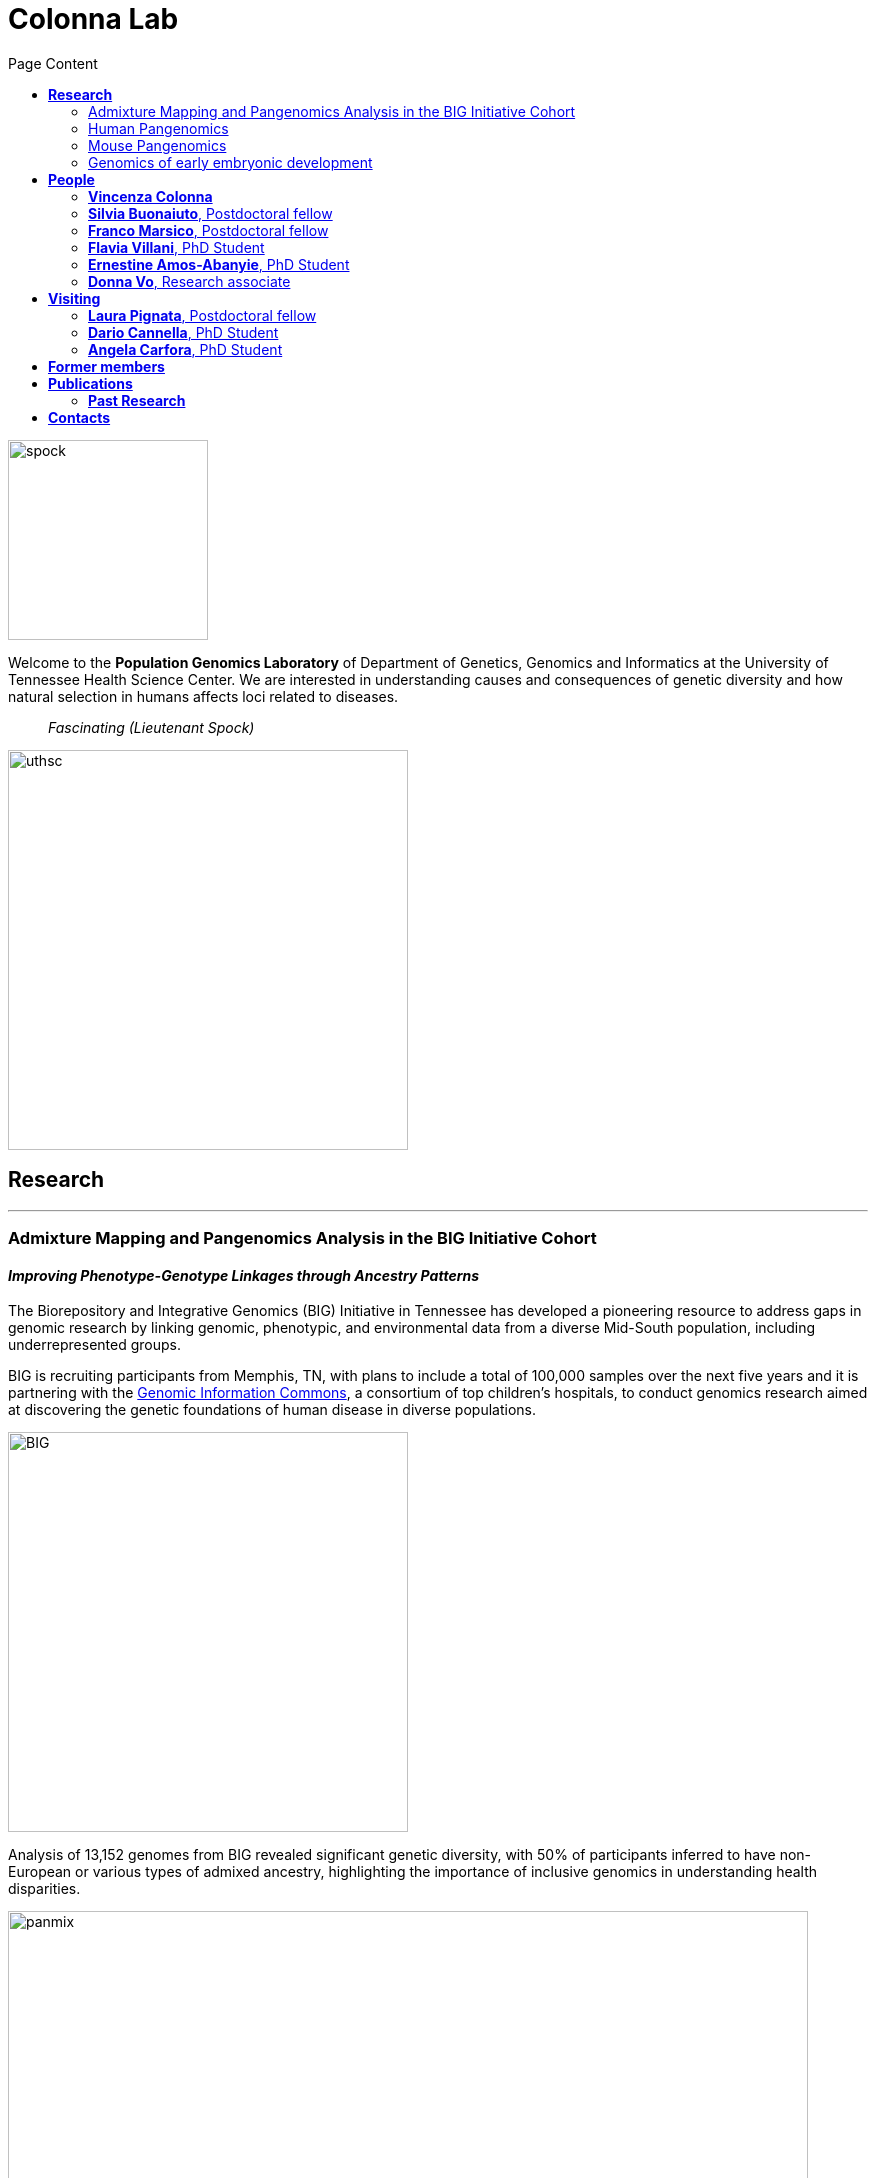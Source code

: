 = *Colonna Lab*
:figure-caption!:
:toc-title: Page Content
:toc: left
:toclevels: 2
:hide-uri-scheme: 
:hardbreaks-option:

image::images/spock.jpg[spock,200,role='right']
Welcome to the *Population Genomics Laboratory* of Department of Genetics, Genomics and Informatics at the University of Tennessee Health Science Center. We are interested in understanding causes and consequences of genetic diversity and how natural selection in humans affects loci related to diseases.

[quote]
_Fascinating (Lieutenant Spock)_

image::images/UTHSC-primary-stacked-logo-4c.jpg[uthsc, 400,align="left"]

== *Research*

'''
=== Admixture Mapping and Pangenomics Analysis in the BIG Initiative Cohort

==== _Improving Phenotype-Genotype Linkages through Ancestry Patterns_

The Biorepository and Integrative Genomics (BIG) Initiative in Tennessee has developed a pioneering resource to address gaps in genomic research by linking genomic, phenotypic, and environmental data from a diverse Mid-South population, including underrepresented groups.   

BIG is recruiting participants from Memphis, TN, with plans to include a total of 100,000 samples over the next five years and it is partnering with the https://www.genomicinformationcommons.org/[Genomic Information Commons], a consortium of top children's hospitals, to conduct genomics research aimed at discovering the genetic foundations of human disease in diverse populations.

image::images/website2025/BIG-notes-for-figures.png[BIG, 400,align=center,role='right']

Analysis of 13,152 genomes from BIG revealed significant genetic diversity, with 50% of participants inferred to have non-European or various types of admixed ancestry, highlighting the importance of inclusive genomics in understanding health disparities.

.[purple]#_Global ancestry deconvolution of 13,152 sequenced individuals, based on reference populations in the 1000 Genomes and HGDP data sets. Each vertical bar represents one individual, colors are proportional to inferred ancestry. For further analyses, individuals were grouped based on the ancestry proportions in seven categories (colored bar, number of individuals per category in parentheses), and classified as admixed or not (black and gray bar). Full preprint on https://www.medrxiv.org/content/10.1101/2025.01.03.25319944v1[medrxiv]_#
image::images/website2025/big_admix.png[panmix,800,align='center']

'''
=== Human Pangenomics

A pangenome is a comprehensive collection of all the genetic variation present in a species, which overcomes the limitations of reference-based genomics by including both common and rare genetic variations in a single reference genome. 

The https://humanpangenome.org/[Human Pangenome Reference Project] aims to sequence 300 people to create a pangenome of 600 haplotypes and has currently released a first draft of the human pangenome reference based on 47 phased diploid assemblies from a group of genetically diverse individuals 

.[purple]#_Well-known population stratification is not visible in the p-arms of acrocentric chromosomes. This observation is compatible with recombination occurring between the p-arms of heterologous acrocentric chromosomes. Here is an example of chromosome 15.  AFR: Africans; AMR: Native Americans; EAS: East-Asians; SAS: South-East Asians._#
image::images/pangenome_pca.png[pangenome_pca,600,align='center']

My team contributed to evaluate, for the first time, human population structure using markers from short arms of the acrocentric chromosomes [PMID: https://pubmed.ncbi.nlm.nih.gov/37165242/[37165242]]. We found that markers from these regions have less power to distinguish populations compared to other regions. This is consistent with the understanding that short arms of acrocentric chromosomes undergo recombination between non-homologous chromosomes, similar to the X and Y pseudohomologous regions [PMID: https://pubmed.ncbi.nlm.nih.gov/37165241/[37165241]]. Our findings on the patterns of linkage disequilibrium in these regions support this idea. 

==== *Funding*
- NIH U01HG013760 - Building Tools and Community to Make Pangenomes Accessible

'''
=== Mouse Pangenomics 

Mice members of BXDs family have been inbred for 20-200 generations. They are of great value for mapping complex traits and phenome-wide association analyses. Current genomic studies on BXD assume a single linear reference genome, making it difficult to observe sequences diverging from the reference, therefore limiting the accuracy and completeness of analyses. Pangenome models overcome this limitation as they contain the full genomic information of a species.

We are building a reference pangenome for all extant members of all BXD families leveraging third generation and 10X sequence data. We will analyze the genetic variation in relation to thousands of phenotypes in the https://genenetwork.org/ database. 


.[purple]#_(A.) odgi-vizlinear visualization of the pangenome of chromosome 19. Each line represents a haplotype. Line interruptions (white) are insertions in one or more strains, therefore deletions in the others (vertical white stripes). The left side is the centromere, the right side is the telomere.In these two regions sequences are fragmented. (B.) Extract of the pangenome from the Zfp91gene showing a 2,006 bp insertion found in DBA/2J and 48% of the BXD strains(green nodes in the graph). The insertion is in complete linkage with two other insertions of 4 bp and 135 bp in a region spanning 2.8 kbp. (C.) Strain-specific haplotypes (gray segments are not in scale)_#
image::images/pangenome.png[loghi_pang,800,align="center"]


.The projects on pangenomics are in collaboration with: 
* https://scholar.google.com/citations?user=OYJMYwIAAAAJ&hl=en[Robert Williams]
* https://davidashbrook.wordpress.com/[David Ashbrook]
* https://thebird.nl/[Pjotr Prins]
* http://www.hypervolu.me/~erik/erik_garrison.html[Erik Garrison] 


'''
=== Genomics of early embryonic development 

==== _How natural selection acts on early human development_

We investigate adverse outcomes of embryonic development like recurrent pregnancy loss and preeclampsia to identify the genetic factors that influence reproductive outcomes and pregnancy complications. This knowledge furthers our understanding of human evolution and informs efforts to improve pregnancy outcomes.

image::images/embryo.png[embryo,1000,500]


In *CABERNET* we aim to determine the extent of chromosomal mosaicism between embryonic and extraembryonic tissues using single cell DNA sequencing.
In *DELIVER / NEONATE* we want to identify genetic factors contributing to reproductive failure and recurrent miscarriage. We will use single cell strand sequencing to map balanced rearrangements and whole genome sequencing of euploid miscarried embryos to identify causative variants.
In *CANDLE* we want to uncover gene expression patterns associated with _APOL1_ risk alleles and preeclampsia in African American women. We will examine the role of ancestry in mediating the relationship between _APOL1_ genotype and preeclampsia risk. The results can provide insights into genetic and molecular basis of preeclampsia.


.This project is in collaboration with 
* https://scholar.google.at/citations?user=ceRslzAAAAAJ&hl=en[Francesca Antonacci] University of Bari Aldo Moro
* https://scholar.google.at/citations?user=02eKUFwAAAAJ&hl=en&oi=ao[Carlo Alviggi], University of Naples Federico II 
* https://scholar.google.at/citations?user=iukICNwAAAAJ&hl=en&oi=ao[Antonio Lamarca], University of Modena and Reggio Emilia
* https://www.igb.cnr.it/index.php/marcella-vacca/[Marcella Vacca], National Research Council
* https://www.igb.cnr.it/index.php/gabriella-lania/[Gabriella Lania], National Research Council

==== *Funding*
- PRIN 2020J84FAM Ministero dell'Universita e della Ricerca 
- PRIN 2022WEHP7M Ministero dell'Universita e della Ricerca 
- PRIN P2022ZE75A Ministero dell'Universita e della Ricerca 
- https://www.merigen.it/[Merigen Research s.r.l] 
- POR Campania FSE 2014-2020 ASSE III – Ob. Sp. 14 

image::images/loghi_grep.png[loghi_grep,200,align="left"]
image::images/miur.jpg[miur,200,align="left"]

'''

//== *Training in Bioinformatics*

//We are actively organizing and participating into bioinformatics training

//== *Science communication*

== *People*

=== *Vincenza Colonna*

*_Associate Professor, Department of Genetics, Genomics and Informatics https://www.uthsc.edu/faculty/profile/?netid=vcolonna[website]_*
_University of Tennessee Health Science Center, Memphis, TN_

*_Director, Integrative Genomics Biorpository, Department of Pediatrics_*
_Children's Foundation Research Institute, Memphis, TN_

*_Researcher (on leave of absence), National Research Council https://www.igb.cnr.it/index.php/vincenza-colonna/[website]_*
_Institute of Genetics and Biophysics, Naples, Italy_


.[purple]#_I graduated in Evolutionary Biology from the University of Naples Federico II and did postdoctoral research at the University of Ferrara (Italy) and at Wellcome Trust Sanger Institute in Cambridge (UK). I was lectures in Genetics and Bioinformatics at the University of Ferrara (Italy). I am now leading the Population genomics laboratory at the University of Tennessee, College of Medicine, in the Department of Genetics, Genomics and Informatics._#
image:images/website2025/enza_2025.jpg[vcolonna,200,role="right"]

I am a genomicist and an expert in human evolutionary and population genomics and bioinformatics. In my postdoctoral research I was part of the international consortium 1000 Genomes[PMID: https://pubmed.ncbi.nlm.nih.gov/26432245/[26432245]; https://pubmed.ncbi.nlm.nih.gov/23128226/[23128226]] where I led contributions to two specific aspects. First, I contributed to develop FunSeq [PMID: https://pubmed.ncbi.nlm.nih.gov/24092746/[24092746]], a tool that integrates non-coding information from relevant biological databases for the functional characterization of non-coding variants. Second, I lead a genome-wide scan to identify genomic regions with exceptionally high levels of population differentiation [PMID: https://pubmed.ncbi.nlm.nih.gov/24980144/[24980144]] demonstrating that these regions are enriched for positive selection events and that one half may be the result of classic selective sweeps. Findings from both sub-projects have since been applied to demographic inference and the molecular diagnosis of cancer and myeloid malignancies [PMID: https://pubmed.ncbi.nlm.nih.gov/27121471/[27121471], https://pubmed.ncbi.nlm.nih.gov/22446628/[22446628]], and to deeper studies on positive selection at the ABCA12 gene [PMID: https://pubmed.ncbi.nlm.nih.gov/30890716/[30890716]]. 

During my PhD I worked on human isolated populations contributing to characterize several isolated populations, describing the genomic consequences of isolation [PMID: https://pubmed.ncbi.nlm.nih.gov/17476112[17476112], https://pubmed.ncbi.nlm.nih.gov/19550436[19550436], https://pubmed.ncbi.nlm.nih.gov/22713810[22713810]], contributing to genetic association studies [PMID: https://pubmed.ncbi.nlm.nih.gov/16611673[16611673], https://pubmed.ncbi.nlm.nih.gov/18162505[18162505]] and to characterize rare variation [PMID: https://pubmed.ncbi.nlm.nih.gov/28643794[28643794]]


//+ [gray]#See my full C.V. https://github.com/ColonnaLab/laboratory_WebPage/tree/master/docs/CV_EnzaColonna.pdf[here].#

I founded and led http://www.igb.cnr.it/obilab[OBiLab], a project on training in Bioinformatics

https://orcid.org/0000-0002-3966-0474[ORCID]

image:images/Octicons-mark-github.svg[git,30] https://github.com/ezcn[My GitHub]

https://scholar.google.com/citations?user=ufP1EYgAAAAJ&hl=en&oi=ao[Google Scholar]

'''

=== *Silvia Buonaiuto*, Postdoctoral fellow

image:images/silvia.jpg[silvia,200,role="right"] 

.[purple]#_I have a PhD degree From the university Luigi Vanvitelli, a master’s degree in Biology from the University of Napoli Federico II. I did a master thesis in molecular biology at the Department of Biology._#

I am currently involved in the DELIVER project, which aims to unravel unexplored genetic variations related to reproductive failure. In this project, my primary objective is to pinpoint genetic variants that may be responsible for recurrent spontaneous miscarriages, with the ultimate goal of enhancing prenatal diagnosis.
Additionally, I am contributing to the *Admixture Mapping and Pangenomics Analysis in the Biorepository and Integrative Genomics (BIG) Initiative Cohort project*. In this initiative, my role involves establishing connections between genotypes and phenotypes through the execution of burden analysis for rare variants and admixture mapping analysis.

image:images/Octicons-mark-github.svg[git,30] https://github.com/SilviaBuonaiuto[My GitHub]

https://scholar.google.com/citations?user=oGGUawcAAAAJ&hl=it&oi=ao[Google Scholar]

'''

'''
=== *Franco Marsico*, Postdoctoral fellow

image:images/franco.jpeg[franco,200,role="right"] 

.[purple]#_I earned my degree in Biology from the University of Buenos Aires, Argentina, where I also completed my PhD in Computational Biology at the Calculus Institute. My research primarily focused on developing mathematical models for kinship inference, employing a Bayesian Approach. I am a postdoc in the Colonna lab, where my work centers on population genomics._#

I am currently working on *Admixture Mapping and Pangenomics Analysis in the Biorepository and Integrative Genomics (BIG) Initiative Cohort* project. My focus is on studying recent natural selection signals in admixed populations. Additionally, I have a deep interest in evolution and how to compute processes that shape the history of life. 

image:images/Octicons-mark-github.svg[git,30] https://github.com/MarsicoFL[Github profile]

https://scholar.google.ca/citations?user=Vd4yh9wAAAAJ&hl=en[Google Scholar]

'''

=== *Flavia Villani*, PhD Student

image:images/Flavia.JPG[flavia,200,role="right"] 

.[purple]#_I obtained a Master's degree in Medical Biotechnology from the University of Naples Federico II in Italy. Currently, I am a PhD candidate at the University of Tennessee Health Science Center in the Colonna lab._#

I am working on the *Mouse Pangenomics* Project. My research aims to construct the pangenome graph of model organisms, specifically inbred mice and rats, using a combination of short and long-read sequence data. This will enable genome-wide association studies to be performed directly on the pangenome. Additionally, I have a strong interest in understanding how mobile genetic elements have driven genome evolution through various mechanisms.

image:images/Octicons-mark-github.svg[git,30] https://github.com/Flavia95[My GitHub]

https://scholar.google.com/citations?user=CrklVWcAAAAJ&hl=en[Google Scholar]

'''
=== *Ernestine Amos-Abanyie*, PhD Student 

image:images/Flavia.JPG[flavia,200,role="right"] 

.[purple]#_brief cv _#

(co-supervised with Dr. Ashbrook) I am working on

image:images/Octicons-mark-github.svg[git,30] https://github.com/Flavia95[My GitHub]

https://scholar.google.com/citations?user=CrklVWcAAAAJ&hl=en[Google Scholar]

'''
=== *Donna Vo*, Research associate 

image:images/Flavia.JPG[flavia,200,role="right"] 

.[purple]#_brief cv ._#

I am in charge of sample collection and processing for the Integrative Genomics Biorepository that supports the BIG project. 

'''

== *Visiting*

=== *Laura Pignata*, Postdoctoral fellow 

image:images/Flavia.JPG[flavia,200,role="right"] 

.[purple]#_brief cv _#

I am working on

image:images/Octicons-mark-github.svg[git,30] https://github.com/Flavia95[My GitHub]

https://scholar.google.com/citations?user=CrklVWcAAAAJ&hl=en[Google Scholar]

'''


=== *Dario Cannella*,  PhD Student

image:images/Flavia.JPG[flavia,200,role="right"] 

.[purple]#_brief cv _#

I am working on

image:images/Octicons-mark-github.svg[git,30] https://github.com/Flavia95[My GitHub]

https://scholar.google.com/citations?user=CrklVWcAAAAJ&hl=en[Google Scholar]

'''


=== *Angela Carfora*,  PhD Student

image:images/Flavia.JPG[flavia,200,role="right"] 

.[purple]#_brief cv _#

I am working on

image:images/Octicons-mark-github.svg[git,30] https://github.com/Flavia95[My GitHub]

https://scholar.google.com/citations?user=CrklVWcAAAAJ&hl=en[Google Scholar]

'''

== *Former members*
* Gianluca Damaggio, Master student, PhD student, 2019-2023
* Rosanna Maione, Research associate 2023 
* Madeleine Emms, Postdoctoral fellow, 2022-2023
* Marialaura Zitiello, Master Student, 2022-2023
* Antonella Mecca, Master Student, 2022-2023
* Angela Sequino, Master Student, 2022-2023
* Davide D'angelo, Visiting master student, 2022 
* Giuliana D'Angelo, Master Student, 2019-2020
* Roberto Sirica, PhD student, 2015-2018
* Gaia Leandra Cecere, undergraduate student, 2018
* Marianna Buonaiuto, visiting Postdoc, 2017
* Lucia De Martino, visiting master Student, 2016

== *Publications*

See them on https://scholar.google.it/citations?user=ufP1EYgAAAAJ&hl=en&oi=ao[Google Scholar] 

=== *Past Research*

At this https://github.com/ColonnaLab/laboratory_WebPage/blob/master/docs/pastResearc.adoc[link] is possible to found our past Research

== *Contacts*

Vincenza Colonna, PhD

- University of Tennessee Health Science Center, TSRB room 405
 71 S Manassas St, Memphis TN 38163 https://maps.app.goo.gl/XnjsEmoGLyGBTd7b7[map]

- Children's Foundation Research Institute
50 N. Dunlap St. Memphis, TN 38105 https://maps.app.goo.gl/ATEtD8DFUi7oFWeC8[map]

- Istituto di Genetica e Biofisica "Adriano Buzzati-Traverso" piano R, stanza 11
via Pietro Castellino 111 - 80131 Napoli - Italy https://maps.app.goo.gl/xD6UzBYSzX45cBSq7[map]

Email: enza.colonna@gmail.com  - vcolonna@uthsc.edu - vincenza.colonna@igb.cnr.it
